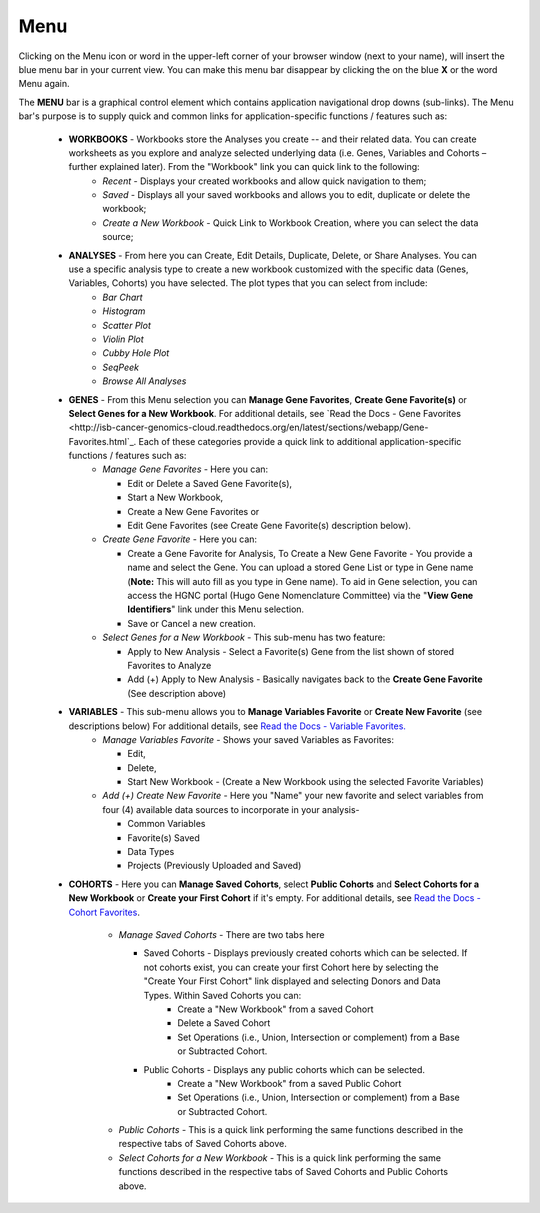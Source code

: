 ****
Menu
****

Clicking on the Menu icon or word in the upper-left corner of your browser window (next to your name), will insert the
blue menu bar in your current view.  You can make this menu bar disappear by clicking the on the blue **X** or the 
word Menu again.

The **MENU** bar is a graphical control element which contains application navigational drop downs (sub-links). 
The Menu bar's purpose is to supply quick and common links for application-specific functions / features such as: 

 * **WORKBOOKS** - Workbooks store the Analyses you create -- and their related data.  You can create worksheets as you explore and analyze selected underlying data (i.e. Genes, Variables and Cohorts – further explained later).  From the "Workbook" link you can quick link to the following:
     - *Recent* - Displays your created workbooks and allow quick navigation to them;
     - *Saved* - Displays all your saved workbooks and allows you to edit, duplicate or delete the workbook;
     - *Create a New Workbook* - Quick Link to Workbook Creation, where you can select the data source;

 * **ANALYSES** - From here you can Create, Edit Details, Duplicate, Delete, or Share Analyses. You can use a specific analysis type to create a new workbook customized with the specific data (Genes, Variables, Cohorts) you have selected.  The plot types that you can select from include:
    - *Bar Chart*
    - *Histogram*
    - *Scatter Plot*
    - *Violin Plot*
    - *Cubby Hole Plot*
    - *SeqPeek*
    - *Browse All Analyses*

 * **GENES** - From this Menu selection you can **Manage Gene Favorites**, **Create Gene Favorite(s)** or **Select Genes for a New Workbook**. For additional details, see `Read the Docs - Gene Favorites <http://isb-cancer-genomics-cloud.readthedocs.org/en/latest/sections/webapp/Gene-Favorites.html`_. Each of these categories provide a quick link to additional application-specific functions / features such as:
    - *Manage Gene Favorites* - Here you can:
    
      * Edit or Delete a Saved Gene Favorite(s), 
      * Start a New Workbook, 
      * Create a New Gene Favorites or 
      * Edit Gene Favorites (see Create Gene Favorite(s) description below).
    - *Create Gene Favorite* - Here you can:

      * Create a Gene Favorite for Analysis, To Create a New Gene Favorite - You provide a name and select the Gene. You can upload a stored Gene List or type in Gene name (**Note:** This will auto fill as you type in Gene name). To aid in Gene selection, you can access the HGNC portal (Hugo Gene Nomenclature Committee) via the "**View Gene Identifiers**" link under this Menu selection.
      * Save or Cancel a new creation. 
    - *Select Genes for a New Workbook* - This sub-menu has two feature:
      
      * Apply to New Analysis - Select a Favorite(s) Gene from the list shown of stored Favorites to Analyze 
      * Add (+) Apply to New Analysis - Basically navigates back to the **Create Gene Favorite** (See description above)  

 * **VARIABLES** -  This sub-menu allows you to **Manage Variables Favorite** or **Create New Favorite** (see descriptions below) For additional details, see `Read the Docs - Variable Favorites. <http://isb-cancer-genomics-cloud.readthedocs.org/en/latest/sections/webapp/Variable-Favorites.html>`_  
    - *Manage Variables Favorite* - Shows your saved Variables as Favorites:

      * Edit, 
      * Delete, 
      * Start New Workbook - (Create a New Workbook using the selected Favorite Variables)

    - *Add (+) Create New Favorite* - Here you "Name" your new favorite and select variables from four (4) available data sources to incorporate in your analysis- 

      * Common Variables
      * Favorite(s) Saved
      * Data Types
      * Projects (Previously Uploaded and Saved) 
  
 * **COHORTS** - Here you can **Manage Saved Cohorts**, select **Public Cohorts** and **Select Cohorts for a New Workbook** or **Create your First Cohort** if it's empty. For additional details, see `Read the Docs - Cohort Favorites <http://isb-cancer-genomics-cloud.readthedocs.org/en/latest/sections/webapp/Saved-Cohorts.html>`_.

    - *Manage Saved Cohorts* - There are two tabs here 

      * Saved Cohorts - Displays previously created cohorts which can be selected. If not cohorts exist, you can create your first Cohort here by selecting the "Create Your First Cohort" link displayed and selecting Donors and Data Types. Within Saved Cohorts you can:
         - Create a "New Workbook" from a saved Cohort
         - Delete a Saved Cohort
         - Set Operations (i.e., Union, Intersection or complement) from a Base or Subtracted Cohort.
  
      * Public Cohorts - Displays any public cohorts which can be selected.
         - Create a "New Workbook" from a saved Public Cohort
         - Set Operations (i.e., Union, Intersection or complement) from a Base or Subtracted Cohort.

    - *Public Cohorts* - This is a quick link performing the same functions described in the respective tabs of Saved Cohorts above.
    - *Select Cohorts for a New Workbook* - This is a quick link performing the same functions described in the respective tabs of Saved Cohorts and Public Cohorts above.

